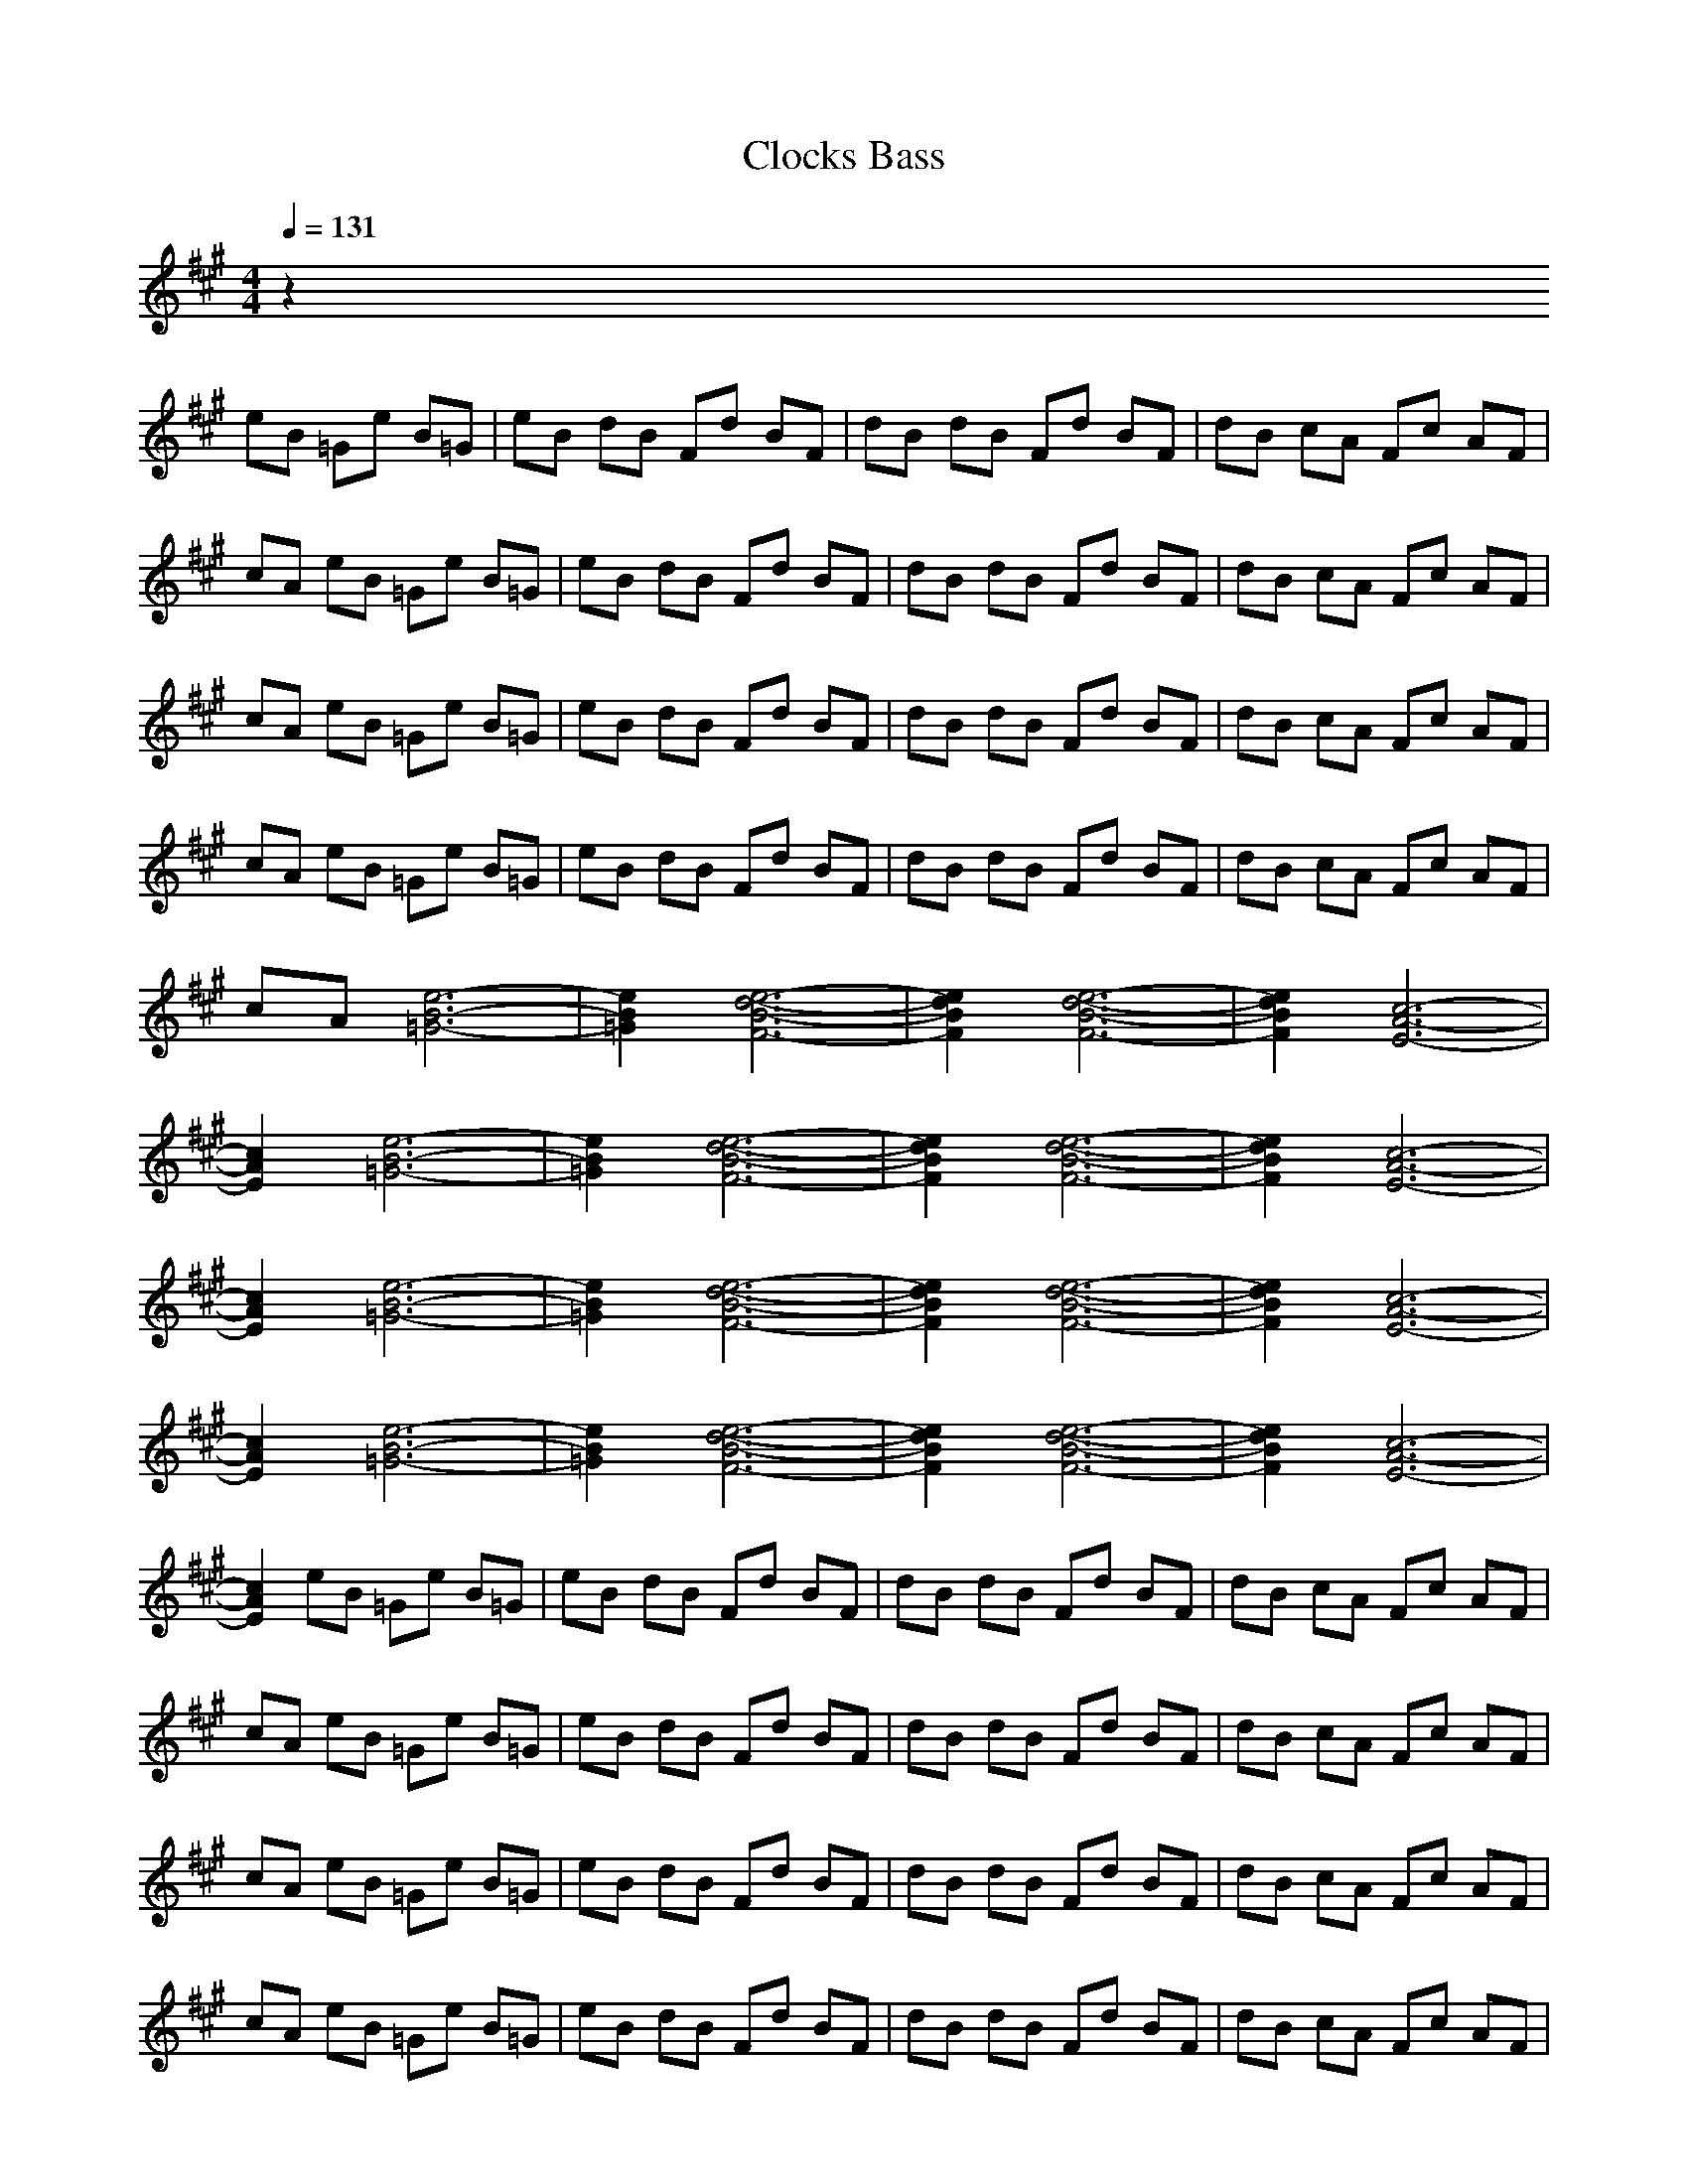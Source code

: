 X:1
T:Clocks Bass
N:abceed by Thorsongori
M:4/4
L:1/8
Q:1/4=131
K:A
z2 
eB =Ge B=G|eB dB Fd BF|dB dB Fd BF|dB cA Fc AF|
cA eB =Ge B=G|eB dB Fd BF|dB dB Fd BF|dB cA Fc AF|
cA eB =Ge B=G|eB dB Fd BF|dB dB Fd BF|dB cA Fc AF|
cA eB =Ge B=G|eB dB Fd BF|dB dB Fd BF|dB cA Fc AF|
cA [e6-B6-=G6-]|[e2B2=G2] [e6-d6-B6-F6-]|[e2d2B2F2] [e6-d6-B6-F6-]|[e2d2B2F2] [c6-A6-E6-]|
[c2A2E2] [e6-B6-=G6-]|[e2B2=G2] [e6-d6-B6-F6-]|[e2d2B2F2] [e6-d6-B6-F6-]|[e2d2B2F2] [c6-A6-E6-]|
[c2A2E2] [e6-B6-=G6-]|[e2B2=G2] [e6-d6-B6-F6-]|[e2d2B2F2] [e6-d6-B6-F6-]|[e2d2B2F2] [c6-A6-E6-]|
[c2A2E2] [e6-B6-=G6-]|[e2B2=G2] [e6-d6-B6-F6-]|[e2d2B2F2] [e6-d6-B6-F6-]|[e2d2B2F2] [c6-A6-E6-]|
[c2A2E2] eB =Ge B=G|eB dB Fd BF|dB dB Fd BF|dB cA Fc AF|
cA eB =Ge B=G|eB dB Fd BF|dB dB Fd BF|dB cA Fc AF|
cA eB =Ge B=G|eB dB Fd BF|dB dB Fd BF|dB cA Fc AF|
cA eB =Ge B=G|eB dB Fd BF|dB dB Fd BF|dB cA Fc AF|
cA [e6-B6-=G6-]|[e2B2=G2] [e6-d6-B6-F6-]|[e2d2B2F2] [e6-d6-B6-F6-]|[e2d2B2F2] [c6-A6-E6-]|
[c2A2E2] [e6-B6-=G6-]|[e2B2=G2] [e6-d6-B6-F6-]|[e2d2B2F2] [e6-d6-B6-F6-]|[e2d2B2F2] [c6-A6-E6-]|
[c2A2E2] [e6-B6-=G6-]|[e2B2=G2] [e6-d6-B6-F6-]|[e2d2B2F2] [e6-d6-B6-F6-]|[e2d2B2F2] [c6-A6-E6-]|
[c2A2E2] [e6-B6-=G6-]|[e2B2=G2] [e6-d6-B6-F6-]|[e2d2B2F2] [e6-d6-B6-F6-]|[e2d2B2F2] [c6-A6-E6-]|
[c2A2E2] eB =Ge B=G|eB dB Fd BF|dB dB Fd BF|dB cA Fc AF|
cA eB =Ge B=G|eB dB Fd BF|dB dB Fd BF|dB cA Fc AF|
cA eB =Ge B=G|eB dB Fd BF|dB dB Fd BF|dB cA Fc AF|
cA eB =Ge B=G|eB dB Fd BF|dB dB Fd BF|dB cA Fc AF|
cA eB =Ge B=G|eB dB Fd BF|dB dB Fd BF|dB cA Fc AF|
cA eB =Ge B=G|eB dB Fd BF|dB dB Fd BF|dB cA Fc AF|
cA eB =Ge B=G|eB dB Fd BF|dB dB Fd BF|dB cA Fc AF|
cA eB =Ge B=G|eB dB Fd BF|dB dB Fd BF|dB cA Fc AF|
cA _gd Bg dB|gd gd Bg dB|gd dA Fd AF|dA cA Fc AF|
cA gd Bg dB|gd gd Bg dB|gd dA Fd AF|dA cA Fc AF|
cA gd Bg dB|gd gd Bg dB|gd dA Fd AF|dA cA Fc AF|
cA gd Bg dB|gd gd Bg dB|gd gd Bg dB|gd gd Bg dB|
gd eB =Ge B=G|eB dB Fd BF|dB dB Fd BF|dB cA Fc AF|
cA eB =Ge B=G|eB dB Fd BF|dB dB Fd BF|dB cA Fc AF|
cA eB =Ge B=G|eB dB Fd BF|dB dB Fd BF|dB cA Fc AF|
cA eB =Ge B=G|eB dB Fd BF|dB dB Fd BF|dB cA Fc AF|
cA eB =Ge B=G|eB dB Fd BF|dB dB Fd BF|dB cA Fc AF|
cA eB =Ge B=G|eB dB Fd BF|dB dB Fd BF|dB cA Fc AF|
cA eB =Ge B=G|eB dB Fd BF|dB dB Fd BF|dB cA Fc AF|
cA eB =Ge B=G|